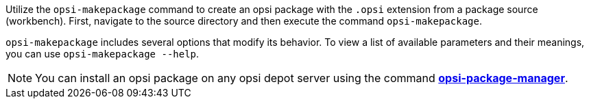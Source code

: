 ////
; Copyright (c) uib GmbH (www.uib.de)
; This documentation is owned by uib
; and published under the german creative commons by-sa license
; see:
; https://creativecommons.org/licenses/by-sa/3.0/de/
; https://creativecommons.org/licenses/by-sa/3.0/de/legalcode
; english:
; https://creativecommons.org/licenses/by-sa/3.0/
; https://creativecommons.org/licenses/by-sa/3.0/legalcode
;
; credits: https://www.opsi.org/credits/
////

:Author:    uib GmbH
:Email:     info@uib.de
:Date:      09.01.2024
:Revision:  4.3
:toclevels: 6
:doctype:   book
:icons:     font
:xrefstyle: full



Utilize the `opsi-makepackage` command to create an opsi package with the `.opsi` extension from a package source (workbench). First, navigate to the source directory and then execute the command `opsi-makepackage`.

`opsi-makepackage` includes several options that modify its behavior.
To view a list of available parameters and their meanings, you can use `opsi-makepackage --help`.

NOTE: You can install an opsi package on any opsi depot server using the command xref:server:components/commandline.adoc#server-components-opsi-package-manager[*opsi-package-manager*].
